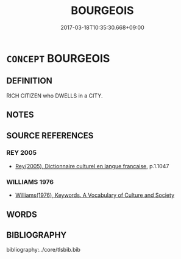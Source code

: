 # -*- mode: mandoku-tls-view -*-
#+TITLE: BOURGEOIS
#+DATE: 2017-03-18T10:35:30.668+09:00        
#+STARTUP: content
* =CONCEPT= BOURGEOIS
:PROPERTIES:
:CUSTOM_ID: uuid-65cb71ac-f777-4e3e-8d7a-372925a65ebb
:TR_ZH: 中產階級
:END:
** DEFINITION

RICH CITIZEN who DWELLS in a CITY.

** NOTES

** SOURCE REFERENCES
*** REY 2005
 - [[cite:REY-2005][Rey(2005), Dictionnaire culturel en langue francaise]], p.1.1047

*** WILLIAMS 1976
 - [[cite:WILLIAMS-1976][Williams(1976), Keywords.  A Vocabulary of Culture and Society]]
** WORDS
   :PROPERTIES:
   :VISIBILITY: children
   :END:
** BIBLIOGRAPHY
bibliography:../core/tlsbib.bib

